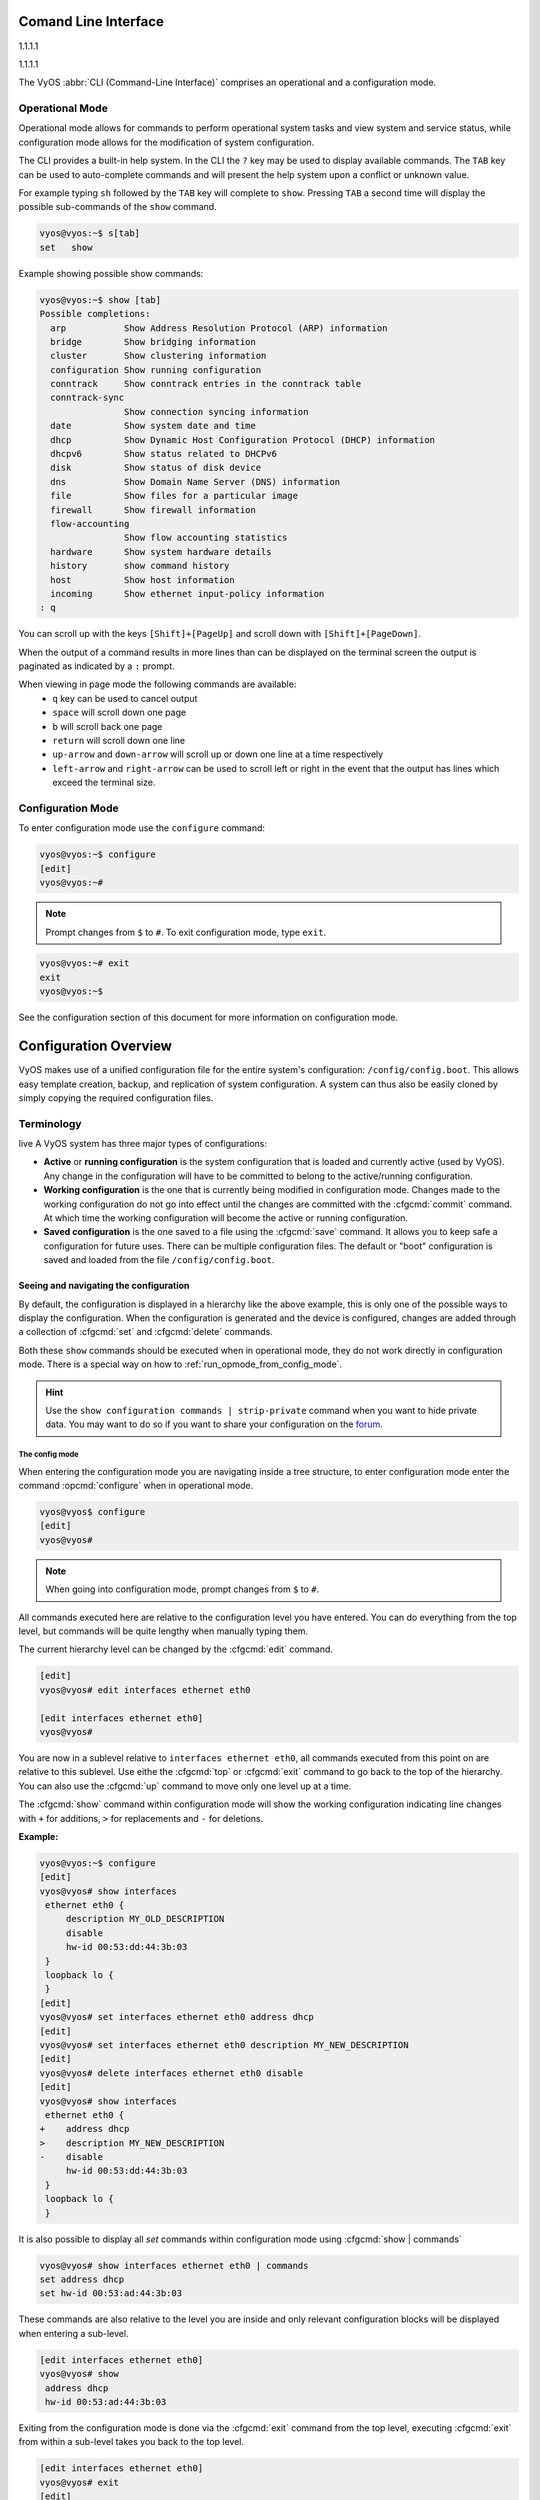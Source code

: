 .. _cli:

#####################
Comand Line Interface
#####################

1.1.1.1

1.1.1.1

The VyOS :abbr:`CLI (Command-Line Interface)` comprises an operational and a
configuration mode.

Operational Mode
################

Operational mode allows for commands to perform operational system tasks and
view system and service status, while configuration mode allows for the
modification of system configuration.

The CLI provides a built-in help system. In the CLI the ``?`` key may be used
to display available commands. The ``TAB`` key can be used to auto-complete
commands and will present the help system upon a conflict or unknown value.

For example typing ``sh`` followed by the ``TAB`` key will complete to
``show``. Pressing ``TAB`` a second time will display the possible
sub-commands of the ``show`` command.

.. code-block:: none

  vyos@vyos:~$ s[tab]
  set   show

Example showing possible show commands:

.. code-block:: none

  vyos@vyos:~$ show [tab]
  Possible completions:
    arp           Show Address Resolution Protocol (ARP) information
    bridge        Show bridging information
    cluster       Show clustering information
    configuration Show running configuration
    conntrack     Show conntrack entries in the conntrack table
    conntrack-sync
                  Show connection syncing information
    date          Show system date and time
    dhcp          Show Dynamic Host Configuration Protocol (DHCP) information
    dhcpv6        Show status related to DHCPv6
    disk          Show status of disk device
    dns           Show Domain Name Server (DNS) information
    file          Show files for a particular image
    firewall      Show firewall information
    flow-accounting
                  Show flow accounting statistics
    hardware      Show system hardware details
    history       show command history
    host          Show host information
    incoming      Show ethernet input-policy information
  : q

You can scroll up with the keys ``[Shift]+[PageUp]`` and scroll down with
``[Shift]+[PageDown]``.

When the output of a command results in more lines than can be displayed on the
terminal screen the output is paginated as indicated by a ``:`` prompt.

When viewing in page mode the following commands are available:
 * ``q`` key can be used to cancel output
 * ``space`` will scroll down one page
 * ``b`` will scroll back one page
 * ``return`` will scroll down one line
 * ``up-arrow`` and ``down-arrow`` will scroll up or down one line at a
   time respectively
 * ``left-arrow`` and ``right-arrow`` can be used to scroll left or right
   in the event that the output has lines which exceed the terminal size.

Configuration Mode
##################

To enter configuration mode use the ``configure`` command:

.. code-block:: none

  vyos@vyos:~$ configure
  [edit]
  vyos@vyos:~#

.. note:: Prompt changes from ``$`` to ``#``. To exit configuration mode,
   type ``exit``.

.. code-block:: none

  vyos@vyos:~# exit
  exit
  vyos@vyos:~$

See the configuration section of this document for more information on
configuration mode.


.. _configuration-overview:

######################
Configuration Overview
######################

VyOS makes use of a unified configuration file for the entire system's
configuration: ``/config/config.boot``. This allows easy template
creation, backup, and replication of system configuration. A system can
thus also be easily cloned by simply copying the required configuration
files.

Terminology
###########

live
A VyOS system has three major types of configurations:

* **Active** or **running configuration** is the system configuration
  that is loaded  and currently active (used by VyOS). Any change in
  the configuration will have to be committed to belong to the
  active/running configuration.

* **Working configuration** is the one that is currently being modified
  in configuration mode. Changes made to the working configuration do
  not go into effect until the changes are committed with the
  :cfgcmd:`commit` command. At which time the working configuration will
  become the active or running configuration.

* **Saved configuration** is the one saved to a file using the
  :cfgcmd:`save` command. It allows you to keep safe a configuration for
  future uses. There can be multiple configuration files. The default or
  "boot" configuration is saved and loaded from the file
  ``/config/config.boot``.

Seeing and navigating the configuration
=======================================

.. opcmd:: show configuration

   View the current active configuration, also known as the running
   configuration, from the operational mode.

   .. code-block:: none

     vyos@vyos:~$ show configuration
     interfaces {
         ethernet eth0 {
             address dhcp
             hw-id 00:53:00:00:aa:01
         }
         loopback lo {
         }
     }
     service {
         ssh {
             port 22
         }
     }
     system {
         config-management {
             commit-revisions 20
         }
         console {
             device ttyS0 {
                 speed 9600
             }
         }
         login {
             user vyos {
                 authentication {
                     encrypted-password ****************
                 }
                 level admin
             }
         }
         ntp {
             server 0.pool.ntp.org {
             }
             server 1.pool.ntp.org {
             }
             server 2.pool.ntp.org {
             }
         }
         syslog {
             global {
                 facility all {
                     level notice
                 }
                 facility protocols {
                     level debug
                 }
             }
         }
     }

By default, the configuration is displayed in a hierarchy like the above
example, this is only one of the possible ways to display the
configuration. When the configuration is generated and the device is
configured, changes are added through a collection of :cfgcmd:`set` and
:cfgcmd:`delete` commands.

.. opcmd:: show configuration commands

   Get a collection of all the set commands required which led to the
   running configuration.

   .. code-block:: none

     vyos@vyos:~$ show configuration commands
     set interfaces ethernet eth0 address 'dhcp'
     set interfaces ethernet eth0 hw-id '00:53:dd:44:3b:0f'
     set interfaces loopback 'lo'
     set service ssh port '22'
     set system config-management commit-revisions '20'
     set system console device ttyS0 speed '9600'
     set system login user vyos authentication encrypted-password '$6$Vt68...QzF0'
     set system login user vyos level 'admin'
     set system ntp server '0.pool.ntp.org'
     set system ntp server '1.pool.ntp.org'
     set system ntp server '2.pool.ntp.org'
     set system syslog global facility all level 'notice'
     set system syslog global facility protocols level 'debug'

Both these ``show`` commands should be executed when in operational
mode, they do not work directly in configuration mode. There is a
special way on how to :ref:`run_opmode_from_config_mode`.

.. hint:: Use the ``show configuration commands | strip-private``
   command when you want to hide private data. You may want to do so if
   you want to share your configuration on the `forum`_.

.. _`forum`: https://forum.vyos.io


The config mode
---------------

When entering the configuration mode you are navigating inside a tree
structure, to enter configuration mode enter the command
:opcmd:`configure` when in operational mode.

.. code-block:: none

  vyos@vyos$ configure
  [edit]
  vyos@vyos#


.. note:: When going into configuration mode, prompt changes from
   ``$`` to ``#``.


All commands executed here are relative to the configuration level you
have entered. You can do everything from the top level, but commands
will be quite lengthy when manually typing them.

The current hierarchy level can be changed by the :cfgcmd:`edit`
command.

.. code-block:: none

  [edit]
  vyos@vyos# edit interfaces ethernet eth0

  [edit interfaces ethernet eth0]
  vyos@vyos#

You are now in a sublevel relative to ``interfaces ethernet eth0``, all
commands executed from this point on are relative to this sublevel. Use
eithe the :cfgcmd:`top` or :cfgcmd:`exit` command to go back to the top
of the hierarchy. You can also use the :cfgcmd:`up` command to move only
one level up at a time.

.. cfgcmd:: show

The :cfgcmd:`show` command within configuration mode will show the
working configuration indicating line changes with ``+`` for additions,
``>`` for replacements and ``-`` for deletions.

**Example:**

.. code-block:: none

 vyos@vyos:~$ configure
 [edit]
 vyos@vyos# show interfaces
  ethernet eth0 {
      description MY_OLD_DESCRIPTION
      disable
      hw-id 00:53:dd:44:3b:03
  }
  loopback lo {
  }
 [edit]
 vyos@vyos# set interfaces ethernet eth0 address dhcp
 [edit]
 vyos@vyos# set interfaces ethernet eth0 description MY_NEW_DESCRIPTION
 [edit]
 vyos@vyos# delete interfaces ethernet eth0 disable
 [edit]
 vyos@vyos# show interfaces
  ethernet eth0 {
 +    address dhcp
 >    description MY_NEW_DESCRIPTION
 -    disable
      hw-id 00:53:dd:44:3b:03
  }
  loopback lo {
  }

It is also possible to display all `set` commands within configuration
mode using :cfgcmd:`show | commands`

.. code-block:: none

  vyos@vyos# show interfaces ethernet eth0 | commands
  set address dhcp
  set hw-id 00:53:ad:44:3b:03

These commands are also relative to the level you are inside and only 
relevant configuration blocks will be displayed when entering a
sub-level.

.. code-block:: none

  [edit interfaces ethernet eth0]
  vyos@vyos# show
   address dhcp
   hw-id 00:53:ad:44:3b:03

Exiting from the configuration mode is done via the :cfgcmd:`exit`
command from the top level, executing :cfgcmd:`exit` from within a
sub-level takes you back to the top level.

.. code-block:: none

  [edit interfaces ethernet eth0]
  vyos@vyos# exit
  [edit]
  vyos@vyos# exit
  Warning: configuration changes have not been saved.


Editing the configuration
=========================

The configuration can be edited by the use of :cfgcmd:`set` and
:cfgcmd:`delete` commands from within configuration mode.

.. cfgcmd:: set

   Use this command to set the value of a parameter or to create a new
   element.

Configuration commands are flattened from the tree into 'one-liner'
commands shown in :opcmd:`show configuration commands` from operation
mode. Commands are relative to the level where they are executed and all
redundant information from the current level is removed from the command
entered.

.. code-block:: none

  [edit]
  vyos@vyos# set interface ethernet eth0 address 192.0.2.100/24


.. code-block:: none

  [edit interfaces ethernet eth0]
  vyos@vyos# set address 203.0.113.6/24


These two commands above are essentially the same, just executed from
different levels in the hierarchy.

.. cfgcmd:: delete

   To delete a configuration entry use the :cfgcmd:`delete` command,
   this also deletes all sub-levels under the current level you've
   specified in the :cfgcmd:`delete` command. Deleting an entry will
   also result in the element reverting back to its default value if one
   exists.

   .. code-block:: none

     [edit interfaces ethernet eth0]
     vyos@vyos# delete address 192.0.2.100/24

.. cfgcmd:: commit

  Any change you do on the configuration, will not take effect until
  committed using the :cfgcmd:`commit` command in configuration mode.

  .. code-block:: none

    vyos@vyos# commit
    [edit]
    vyos@vyos# exit
    Warning: configuration changes have not been saved.
    vyos@vyos:~$

.. _save:

.. cfgcmd:: save

   Use this command to preserve configuration changes upon reboot. By
   default it is stored at */config/config.boot*. In the case you want
   to store the configuration file somewhere else, you can add a local
   path, an SCP address, an FTP address or a TFTP address. 

   .. code-block:: none

     vyos@vyos# save
     Saving configuration to '/config/config.boot'...
     Done

   .. code-block:: none

     vyos@vyos# save [tab]
     Possible completions:
       <Enter>       Save to system config file
       <file>        Save to file on local machine
       scp://<user>:<passwd>@<host>:/<file> Save to file on remote machine
       ftp://<user>:<passwd>@<host>/<file> Save to file on remote machine
       tftp://<host>/<file>      Save to file on remote machine
     vyos@vyos# save tftp://192.168.0.100/vyos-test.config.boot
     Saving configuration to 'tftp://192.168.0.100/vyos-test.config.boot'...
     ######################################################################## 100.0%
     Done

.. cfgcmd:: exit [discard]

   Configuration mode can not be exited while uncommitted changes exist.
   To exit configuration mode without applying changes, the
   :cfgcmd:`exit discard` command must be used.

   All changes in the working config will thus be lost.

   .. code-block:: none

     vyos@vyos# exit
     Cannot exit: configuration modified.
     Use 'exit discard' to discard the changes and exit.
     [edit]
     vyos@vyos# exit discard


.. cfgcmd:: commit-confirm <minutes>

   Use this command to temporarily commit your changes and set the
   number of minutes available for validation. ``confirm`` must
   be entered within those minutes, otherwise the system will reboot
   into the previous configuration. The default value is 10 minutes.


   What if you are doing something dangerous? Suppose you want to setup
   a firewall, and you are not sure there are no mistakes that will lock
   you out of your system. You can use confirmed commit. If you issue
   the ``commit-confirm`` command, your changes will be commited, and if
   you don't issue issue the ``confirm`` command in 10 minutes, your
   system will reboot into previous config revision.

   .. code-block:: none
   
      vyos@router# set interfaces ethernet eth0 firewall local name FromWorld
      vyos@router# commit-confirm 
      commit confirm will be automatically reboot in 10 minutes unless confirmed
      Proceed? [confirm]y
      [edit]
      vyos@router# confirm 
      [edit]


   .. note:: A reboot because you did not enter ``confirm`` will not
      take you necessarily to the *saved configuration*, but to the
      point before the unfortunate commit.


.. cfgcmd:: copy

   Copy a configuration element.

   You can copy and remove configuration subtrees. Suppose you set up a
   firewall ruleset ``FromWorld`` with one rule that allows traffic from
   specific subnet. Now you want to setup a similar rule, but for
   different subnet. Change your edit level to
   ``firewall name FromWorld`` and use ``copy rule 10 to rule 20``, then
   modify rule 20.


   .. code-block:: none
   
      vyos@router# show firewall name FromWorld 
       default-action drop
       rule 10 {
           action accept
           source {
               address 203.0.113.0/24
           }
       }
      [edit]
      vyos@router# edit firewall name FromWorld 
      [edit firewall name FromWorld]
      vyos@router# copy rule 10 to rule 20
      [edit firewall name FromWorld]
      vyos@router# set rule 20 source address 198.51.100.0/24
      [edit firewall name FromWorld]
      vyos@router# commit
      [edit firewall name FromWorld]


.. cfgcmd:: rename

   Rename a configuration element.

   You can also rename config subtrees:

   .. code-block:: none
   
      vyos@router# rename rule 10 to rule 5
      [edit firewall name FromWorld]
      vyos@router# commit
      [edit firewall name FromWorld]

   Note that ``show`` command respects your edit level and from this
   level you can view the modified firewall ruleset with just ``show``
   with no parameters.

   .. code-block:: none
   
      vyos@router# show 
       default-action drop
       rule 5 {
           action accept
           source {
               address 203.0.113.0/24
           }
       }
       rule 20 {
           action accept
           source {
               address 198.51.100.0/24
           }
       }


.. cfgcmd:: comment <config node> "comment text"

   Add comment as an annotation to a configuration node.

   The ``comment`` command allows you to insert a comment above the
   ``<config node>`` configuration section. When shown, comments are
   enclosed with ``/*`` and ``*/`` as open/close delimiters. Comments
   need to be commited, just like other config changes.

   To remove an existing comment from your current configuration,
   specify an empty string enclosed in double quote marks (``""``) as
   the comment text.

   Example:

   .. code-block:: none

     vyos@vyos# comment firewall all-ping "Yes I know this VyOS is cool"
     vyos@vyos# commit
     vyos@vyos# show
      firewall {
          /* Yes I know this VyOS is cool */
          all-ping enable
          broadcast-ping disable
          ...
      }

   .. note:: An important thing to note is that since the comment is
      added on top of the section, it will not appear if the ``show
      <section>`` command is used. With the above example, the `show
      firewall` command would return starting after the ``firewall
      {`` line, hiding the comment.




   

.. _run_opmode_from_config_mode:

Access opmode from config mode
==============================

When inside configuration mode you are not directly able to execute
operational commands.

.. cfgcmd:: run

  Access to these commands are possible through the use of the
  ``run [command]`` command. From this command you will have access to
  everything accessible from operational mode.

  Command completion and syntax help with ``?`` and ``[tab]`` will also
  work.

  .. code-block:: none

    [edit]
    vyos@vyos# run show interfaces
    Codes: S - State, L - Link, u - Up, D - Down, A - Admin Down
    Interface        IP Address                        S/L  Description
    ---------        ----------                        ---  -----------
    eth0             0.0.0.0/0                         u/u

Managing configurations
=======================

VyOS comes with an integrated versioning system for the system
configuration. It automatically maintains a backup of every previous
configuration which has been committed to the system. The configurations
are versioned locally for rollback but they can also be stored on a
remote host for archiving/backup reasons.

Local Archive
-------------

Revisions are stored on disk. You can view, compare and rollback them to
any previous revisions if something goes wrong.

.. opcmd:: show system commit

   View all existing revisions on the local system.

   .. code-block:: none

     vyos@vyos:~$ show system commit
     0   2015-03-30 08:53:03 by vyos via cli
     1   2015-03-30 08:52:20 by vyos via cli
     2   2015-03-26 21:26:01 by root via boot-config-loader
     3   2015-03-26 20:43:18 by root via boot-config-loader
     4   2015-03-25 11:06:14 by root via boot-config-loader
     5   2015-03-25 01:04:28 by root via boot-config-loader
     6   2015-03-25 00:16:47 by vyos via cli
     7   2015-03-24 23:43:45 by root via boot-config-loader


.. cfgcmd:: set system config-management commit-revisions <N>

   You can specify the number of revisions stored on disk. N can be in
   the range of 0 - 65535. When the number of revisions exceeds the
   configured value, the oldest revision is removed. The default setting
   for this value is to store 100 revisions locally.


Compare configurations
----------------------

VyOS lets you compare different configurations.

.. cfgcmd:: compare <saved | N> <M>

   Use this command to spot what the differences are between different
   configurations.

   .. code-block:: none

     vyos@vyos# compare [tab]
     Possible completions:
       <Enter>	Compare working & active configurations
       saved		Compare working & saved configurations
       <N>		Compare working with revision N
       <N> <M>	Compare revision N with M
       Revisions:
         0	   2013-12-17 20:01:37 root by boot-config-loader
         1	   2013-12-13 15:59:31 root by boot-config-loader
         2	   2013-12-12 21:56:22 vyos by cli
         3	   2013-12-12 21:55:11 vyos by cli
         4	   2013-12-12 21:27:54 vyos by cli
         5	   2013-12-12 21:23:29 vyos by cli
         6	   2013-12-12 21:13:59 root by boot-config-loader
         7	   2013-12-12 16:25:19 vyos by cli
         8	   2013-12-12 15:44:36 vyos by cli
         9	   2013-12-12 15:42:07 root by boot-config-loader
         10   2013-12-12 15:42:06 root by init

   The command :cfgcmd:`compare` allows you to compare different type of
   configurations. It also lets you compare different revisions through
   the :cfgcmd:`compare N M` command, where N and M are revision
   numbers. The output will describe how the configuration N is when
   compared to M indicating with a plus sign (``+``) the additional
   parts N has when compared to M, and indicating with a minus sign
   (``-``) the lacking parts N misses when compared to M.

   .. code-block:: none

     vyos@vyos# compare 0 6
     [edit interfaces]
     +dummy dum1 {
     +    address 10.189.0.1/31
     +}
     [edit interfaces ethernet eth0]
     +vif 99 {
     +    address 10.199.0.1/31
     +}
     -vif 900 {
     -    address 192.0.2.4/24
     -}


.. opcmd:: show system commit diff <number>

   Show commit revision difference.


The command above also lets you see the difference between two commits.
By default the difference with the running config is shown.

.. code-block:: none

   vyos@router# run show system commit diff 4
   [edit system]
   +ipv6 {
   +    disable-forwarding
   +}

This means four commits ago we did ``set system ipv6 disable-forwarding``.


Rollback Changes
----------------

You can rollback configuration changes using the rollback command. This
will apply the selected revision and trigger a system reboot.

.. cfgcmd:: rollback <N>

   Rollback to revision N (currently requires reboot)

   .. code-block:: none

     vyos@vyos# compare 1
     [edit system]
     >host-name vyos-1
     [edit]

     vyos@vyos# rollback 1
     Proceed with reboot? [confirm][y]
     Broadcast message from root@vyos-1 (pts/0) (Tue Dec 17 21:07:45 2013):
     The system is going down for reboot NOW!

Remote Archive
--------------

VyOS can upload the configuration to a remote location after each call
to :cfgcmd:`commit`. You will have to set the commit-archive location.
TFTP, FTP, SCP and SFTP servers are supported. Every time a
:cfgcmd:`commit` is successfull the ``config.boot`` file will be copied
to the defined destination(s). The filename used on the remote host will
be ``config.boot-hostname.YYYYMMDD_HHMMSS``. 

.. cfgcmd:: set system config-management commit-archive location <URI>

   Specify remote location of commit archive as any of the below
   :abbr:`URI (Uniform Resource Identifier)`

   * ``scp://<user>:<passwd>@<host>:/<dir>``
   * ``sftp://<user>:<passwd>@<host>/<dir>``
   * ``ftp://<user>:<passwd>@<host>/<dir>``
   * ``tftp://<host>/<dir>``

.. note:: The number of revisions don't affect the commit-archive.

.. note:: You may find VyOS not allowing the secure connection because
   it cannot verify the legitimacy of the remote server. You can use
   the workaround below to quickly add the remote host's SSH
   fingerprint to your ``~/.ssh/known_hosts`` file:

   .. code-block:: none

     vyos@vyos# ssh-keyscan <host> >> ~/.ssh/known_hosts

Saving and loading manually
---------------------------

You can use the ``save`` and ``load`` commands if you want to manually
manage specific configuration files.

When using the save_ command, you can add a specific location where
to store your configuration file. And, when needed it, you will be able
to load it with the ``load`` command:

.. cfgcmd:: load <URI>

   Use this command to load a configuration which will replace the
   running configuration. Define the location of the configuration file
   to be loaded. You can use a path to a local file, an SCP address, an
   SFTP address, an FTP address, an HTTP address, an HTTPS address or a
   TFTP address.

  .. code-block:: none

     vyos@vyos# load 
     Possible completions:
       <Enter>				        Load from system config file
       <file>			        	Load from file on local machine
       scp://<user>:<passwd>@<host>:/<file>	Load from file on remote machine
       sftp://<user>:<passwd>@<host>/<file>	Load from file on remote machine
       ftp://<user>:<passwd>@<host>/<file>	Load from file on remote machine
       http://<host>/<file>			Load from file on remote machine
       https://<host>/<file>			Load from file on remote machine
       tftp://<host>/<file>			Load from file on remote machine
     


Restore Default
---------------

In the case you want to completely delete your configuration and restore
the default one, you can enter the following command in configuration
mode:

.. code-block:: none

  load /opt/vyatta/etc/config.boot.default

You will be asked if you want to continue. If you accept, you will have
to use :cfgcmd:`commit` if you want to make the changes active.

Then you may want to :cfgcmd:`save` in order to delete the saved
configuration too.

.. note:: If you are remotely connected, you will lose your connection.
   You may want to copy first the config, edit it to ensure
   connectivity, and load the edited config.

